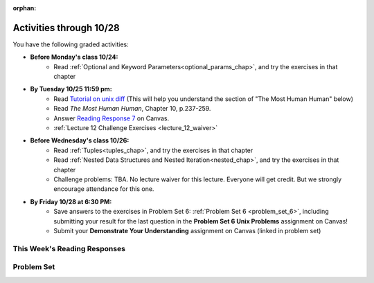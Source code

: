 :orphan:

..  Copyright (C) Paul Resnick.  Permission is granted to copy, distribute
    and/or modify this document under the terms of the GNU Free Documentation
    License, Version 1.3 or any later version published by the Free Software
    Foundation; with Invariant Sections being Forward, Prefaces, and
    Contributor List, no Front-Cover Texts, and no Back-Cover Texts.  A copy of
    the license is included in the section entitled "GNU Free Documentation
    License".

.. highlight:: python
    :linenothreshold: 500


Activities through 10/28
========================

You have the following graded activities:

* **Before Monday's class 10/24:**
    * Read :ref:`Optional and Keyword Parameters<optional_params_chap>`, and try the exercises in that chapter

.. usageassignment::
    :subchapters: OptionalAndKeywordParameters/OptionalParameters, OptionalAndKeywordParameters/KeywordParameters
    :assignment_name: Prep 12
    :deadline: 2016-10-24 19:40
    :pct_required: 80
    :points: 50

* **By Tuesday 10/25 11:59 pm:**
    * Read `Tutorial on unix diff <http://www.computerhope.com/unix/udiff.htm>`_ (This will help you understand the section of "The Most Human Human" below)
    * Read *The Most Human Human*, Chapter 10, p.237-259.
    * Answer `Reading Response 7 <https://umich.instructure.com/courses/105657/assignments/131318>`_ on Canvas.

    * :ref:`Lecture 12 Challenge Exercises <lecture_12_waiver>`


* **Before Wednesday's class 10/26:**
   * Read :ref:`Tuples<tuples_chap>`, and try the exercises in that chapter
   * Read :ref:`Nested Data Structures and Nested Iteration<nested_chap>`, and try the exercises in that chapter

   * Challenge problems: TBA. No lecture waiver for this lecture. Everyone will get credit. But we strongly encourage attendance for this one.

.. usageassignment::
    :subchapters: Tuples/Tuples, Tuples/TuplePacking, Tuples/TuplesasReturnValues, Tuples/TupleAssignmentwithunpacking, Tuples/UnpackingDictionaryItems, NestedData/ListswithComplexItems, NestedData/NestedDictionaries, NestedData/NestedIteration, NestedData/DebuggingNestedData
    :assignment_name: Prep 13
    :deadline: 2016-10-26 19:40
    :pct_required: 80
    :points: 50


* **By Friday 10/28 at 6:30 PM:**
   * Save answers to the exercises in Problem Set 6: :ref:`Problem Set 6 <problem_set_6>`, including submitting your result for the last question in the **Problem Set 6 Unix Problems** assignment on Canvas!
   * Submit your **Demonstrate Your Understanding** assignment on Canvas (linked in problem set) 

.. _reading_response_7:

This Week's Reading Responses
-----------------------------

.. external:: rr_7

    `Reading Response 7 <https://umich.instructure.com/courses/105657/assignments/131318>`_ on Canvas.


Problem Set
-----------

.. _problem_set_6:


.. activecode:: ps_6_1
   :language: python

   **1.** Use a for loop to print the second element of each tuple in the list ``new_tuple_list``.

   ~~~~
   new_tuple_list = [(1,2),(4, "umbrella"),("chair","hello"),("soda",56.2)]

   =====

   from unittest.gui import TestCaseGui

   class myTests(TestCaseGui):

      def testCode(self):
         self.assertIn("2\numbrella\nhello\n56.2", self.getOutput(), "Testing output. (Don't worry about actual and expected values)")

   myTests().main()


.. activecode:: ps_6_2
   :language: python

   **2.** Write three assignment statements with function calls to the function ``give_greeting``:

      * one that will return the string ``Hello, SI106!!!``
      * one that will return the string ``Hello, world!!!``
      * and one that will return the string ``Hey, everybody!``

   You must write only the ``print`` command and function invocations of ``give_greeting`` to earn full credit on this problem.

   You can see the function definition in the code below, but that's only so you can understand exactly what the code is doing, so you can choose how to invoke this function. Feel free to make comments to help yourself understand, but otherwise DO NOT change the function definition code! **HINT:** calling the function with different inputs and printing the results, to see what happens, may be helpful! Make sure your final answer prints out all three of the strings listed above.

   ~~~~
   def give_greeting(greet_word="Hello",name="SI106",num_exclam=3):
       final_string = greet_word + ", " + name + "!"*num_exclam
       return final_string

   #### DO NOT change the function definition above this line (OK to add comments)

   # Write your three print statements with function calls below

   =====

   from unittest.gui import TestCaseGui

   class myTests(TestCaseGui):

      def testCode(self):
         print "\n----The following tests are to ensure that you are not hard-coding the values.\n"
         self.assertNotIn("Hello, SI106!!!", self.getEditorText(), "Testing to see if you've put Hello, SI106!!! in your code to hard-code.")
         self.assertNotIn("Hello, world!!!", self.getEditorText(), "Testing to see if you've put Hello, world!!! in your code to hard-code.")
         self.assertNotIn("Hey, everybody!", self.getEditorText(), "Testing code. (Don't worry about actual and expected values)")
         self.assertIn("print", self.getEditorText(), "Testing to see if you've put Hey, everybody! in your code to hard-code.")
      def testOutput(self):
         self.assertIn("Hello, SI106!!!", self.getOutput(), "Testing output. (Don't worry about actual and expected values)")
         self.assertIn("Hello, world!!!", self.getOutput(), "Testing output. (Don't worry about actual and expected values)")
         self.assertIn("Hey, everybody!", self.getOutput(), "Testing output. (Don't worry about actual and expected values)")

   myTests().main()


.. activecode:: ps_6_3
   :language: python

   **3.** Define a function called ``mult_both`` whose input is two integers, whose default parameter values are the integers 3 and 4. The function's return value should be the two input integers multiplied together.

   ~~~~
   # Write your code here

   =====

   from unittest.gui import TestCaseGui

   class myTests(TestCaseGui):

      def testCode(self):
         self.assertIn("3", self.getEditorText(), "Testing code. (Don't worry about actual and expected output)")
         self.assertIn("4", self.getEditorText(), "Testing code. (Don't worry about actual and expected output)")

      def testOne(self):
         self.assertEqual(mult_both(), 12, "Testing whether your function works as expected (calling the function mult_both)")
         self.assertEqual(mult_both(5,10), 50, "Testing whether your function works as expected (calling the function mult_both)")

   myTests().main()


.. activecode:: ps_6_4
   :language: python

   **4.** You can get data from Facebook that has nested structures which represent posts, or users, or various other types of things on Facebook. We won't put any of our actual Facebook group data on this textbook, because the textbook is publicly available on the internet, but here's a structure that is almost exactly the same as the real thing, with fake data.

   Notice that the stuff in the variable ``fb_data`` is basically a big nested dictionary, with dictionaries and lists, strings and integers, inside it as keys and values. 

   (Later in the course we'll learn how to get this kind of thing directly FROM facebook, and then it will be a bit more complicated and have real information from our Facebook group.)

   **FIRST,** look through the data structure saved in the variable ``fb_data`` to get a sense for it. 

   Here are some questions to consider. We won't grade your answers to these questions, but we suggest that you write them in the code as comments. They may help you think through this big nested data structure. You can test your answers using print statements. e.g. ``print type(fb_data["data"])``
      
   * What type is the structure saved in the variable ``fb_data``?
   * What type does the expression ``fb_data["data"]`` evaluate to?
   * What about ``fb_data["data"][1]``?
   * What about ``fb_data["data"][0]["from"]``?
   * What about ``fb_data["data"][0]["id"]``?

   Write a line of code to assign the value of the first message (``"This problem might..."`` from the big ``fb_data`` data structure to a variable called ``first_message``. Do not hard code your answer! (So, write it in terms of ``fb_data``, so that it would work with any content stored in the variable ``fb_data`` which has the same structure as that of what we gave you.)

   Write a second line of code to assign the value of the name of the second person who posted (``"John Smythe"``) to a variable called ``second_name``. Do not hard code your answer!

   ~~~~
   fb_data = {
      "data": [
         {
         "id": "2253324325325123432madeup", 
         "from": {
         "id": "23243152523425madeup", 
         "name": "Jane Smith"
         }, 
         "to": {
            "data": [
               {
                  "name": "Your Facebook Group", 
                  "id": "432542543635453245madeup"
               }
            ]
         }, 
         "message": "This problem might use the accumulation pattern, like many problems do", 
         "type": "status", 
         "created_time": "2014-10-03T02:07:19+0000", 
         "updated_time": "2014-10-03T02:07:19+0000"
         }, 
           
         {
         "id": "2359739457974250975madeup", 
         "from": {
         "id": "4363684063madeup", 
         "name": "John Smythe"
         }, 
         "to": {
            "data": [
               {
                  "name": "Your Facebook Group", 
                  "id": "432542543635453245madeup"
               }
            ]
         }, 
         "message": "Here is a fun link about programming", 
         "type": "status", 
         "created_time": "2014-10-02T20:12:28+0000", 
         "updated_time": "2014-10-02T20:12:28+0000"
      }]
   }




   =====

   from unittest.gui import TestCaseGui

   class myTests(TestCaseGui):

      def testCode(self):
         self.assertNotIn("This problem might use the accumulation pattern, like many problems do", self.getEditorText()[1058:], "Testing code. (Don't worry about expected and actual output)")
         self.assertNotIn("John Smythe", self.getEditorText()[1058:], "Testing code. (Don't worry about expected and actual output")

      def testOne(self):
         self.assertEqual(first_message, fb_data['data'][0]['message'], "testing whether first_message was set correctly")
      def testTwo(self):
         self.assertEqual(second_name, fb_data['data'][1]['from']['name'], "testing whether second_name was set correctly")

   myTests().main()


.. activecode:: ps_6_hangman_base
   :language: python

   **5.** In the next few questions, you’ll build components and then a complete program that lets people play Hangman. Below is an image from the middle of a game...

   .. image:: Figures/HangmanSample.JPG

   See the flow chart below for a better understanding of what's happening in the code for the Hangman game overall.
 
   .. image:: Figures/HangmanFlowchart.jpg

   Your first task is just to understand the logic of the program, by matching up elements of the flow chart above with elements of the code below. In later problems, you'll fill in a few details that aren't fully implemented here.  

   For this question, write which lines of code go with which lines of the flow chart box, by answering the questions in comments at the bottom of this activecode box. 

   .. note::

      You may find it helpful to run this program in order to understand it. It will tell you feedback about your last guess, but won't tell you where the correct letters were or how much health you have, and it won't stop if you guess all the letters, so you can't *really* play with this version of the code. Allowing the game to do those things is what you'll do in later problems!

   ~~~~
   def blanked(word, guesses):
       return "blanked word"

   def health_prompt(x, y):
       return "health prompt"

   def game_state_prompt(txt ="Nothing", h = 6, m_h = 6, word = "HELLO", guesses = ""):
       res = "\n" + txt + "\n"
       res = res + health_prompt(h, m_h) + "\n"
       if guesses != "":
           res = res + "Guesses so far: " + guesses.upper() + "\n"
       else:
           res = res + "No guesses so far" + "\n"
       res = res + "Word: " + blanked(word, guesses) + "\n"

       return(res)

   def main():
       max_health = 3
       health = max_health
       secret_word = raw_input("What's the word to guess? (Don't let the player see it!)")
       secret_word = secret_word.upper() # everything in all capitals to avoid confusion
       guesses_so_far = ""
       game_over = False

       feedback = "let's get started"

       # Now interactively ask the user to guess
       while not game_over:
           prompt = game_state_prompt(feedback, health, max_health, secret_word, guesses_so_far)
           next_guess = raw_input(prompt)
           next_guess = next_guess.upper()
           feedback = ""
           if len(next_guess) != 1:
               feedback = "I only understand single letter guesses. Please try again."
           elif next_guess in guesses_so_far:
               feedback = "You already guessed that"
           else:
               guesses_so_far = guesses_so_far + next_guess
               if next_guess in secret_word:
                   if blanked(secret_word, guesses_so_far) == secret_word:
                       feedback = "Congratulations"
                       game_over = True
                   else:
                       feedback = "Yes, that letter is in the word"
               else: # next_guess is not in the word secret_word
                   feedback = "Sorry, " + next_guess + " is not in the word."
                   health = health - 1
                   if health <= 0:
                       feedback = " Waah, waah, waah. Game over."
                       game_over= True
    
       print(feedback)
       print("The word was..." + secret_word)

   import sys #don't worry about this line; you'll understand it next week 
   sys.setExecutionLimit(60000)     # let the game take up to a minute, 60 * 1000 milliseconds
   main()

.. activecode:: ps_6_5

   Answer the questions in comments below. (The answers should be a number that corresponds to a line of code in the Hangman game code above!)
   ~~~~

   #What line(s) of code in the above code window do what's mentioned in the flowchart's Box 1? 


   #What line(s) of code do what's mentioned in Box 2?


   #What line(s) of code do what's mentioned in Box 3?

 
   #What line(s) of code do what's mentioned in Box 4?


   #What line(s) of code do what's mentioned in Box 5?


   #What line(s) of code do what's mentioned in Box 6?


   #What line(s) of code do what's mentioned in Box 7?


   #What line(s) of code do what's mentioned in Box 8?


   #What line(s) of code do what's mentioned in Box 9?


   #What line(s) of code do what's mentioned in Box 10?


   #What line(s) of code do what's mentioned in Box 11?


.. activecode:: ps_6_6
   :language: python

   **6.** The next task you have is to create a correct version of the ``blanked`` function. It should take 2 inputs: a word, and a string of the letters that have been guessed already. 

   It should return a string with the same number of characters as the word, but with the UNrevealed characters replaced by an underscore (a ``_``). 

   **HINT:** Iterate through the letters in the word, accumulating characters as you go. If you try to iterate through the guesses, it's harder.

   ~~~~       
   # Sample calls to this function
   # (Remember, these won't work until you define the function blanked)
   print blanked("hello", "elj")
   #should output _ell_
   print blanked("almost","amsvr")
   # should output a_m_s_ 


   =====

   from unittest.gui import TestCaseGui

   class myTests(TestCaseGui):

      def testOne(self):
         self.assertEqual(blanked('hello', 'elj'), "_ell_", "testing blanking of hello when e,l, and j have been guessed.")
         self.assertEqual(blanked('hello', ''), '_____', "testing blanking of hello when nothing has been guessed.")
         self.assertEqual(blanked('ground', 'rn'), '_r__n_', "testing blanking of ground when r and n have been guessed.")
         self.assertEqual(blanked('almost', 'vrnalmqpost'), 'almost', "testing blanking of almost when all the letters have been guessed.")

   myTests().main()


.. activecode:: ps_6_7
   :language: python

   **7.** Now you have to create a good version of the ``health_prompt`` function: 

   Define a function called ``health_prompt``. The first parameter should be the current health the player has (an integer), and the second parameter should be the maximum health a player can have (an integer). 

   The function should return a string with ``+`` signs for the current health, and ``-`` signs for the health that has been lost so far.

   ~~~~
   # Define your function here.




   # Sample invocations of the function.

   print health_prompt(3, 7)
   #this statement should produce the output
   # +++----

   print health_prompt(0, 4)
   #this statement should produce the output
   # ----

   =====

   from unittest.gui import TestCaseGui

   class myTests(TestCaseGui):

      def testOne(self):
         self.assertEqual(health_prompt(3,7), "+++----", "Testing health_prompt(3,7)")
         self.assertEqual(health_prompt(0,4), "----", "Testing health_prompt(0,4)")
         self.assertEqual(health_prompt(5,5), "+++++", "Testing health_prompt(5,5)")

   myTests().main()


.. external:: problem_set_6_8

   You have all the pieces of a fully functioning hangman program! Now you can put together a program on your own computer to play Hangman.

   In the below code window is all of the code for the hangman program, *except* for the two functions you just defined in problems 6 and 7. (It does not include the special lines allowing it to run in the textbook, which won't work on your native machine, and it does not have those function definitions, so this code will not run as expected! It's just provided here for you to copy.)

   Copy your two function definitions, from the last two problems, into a *Python file* on your computer, just like ``prog1.py`` from last week, except much more complicated a program. Save that file as ``hangman.py``.

   Then copy all the code in the box below into that file, too, underneat the function definitions you just copied in.

   Finally, make one more change to the program: add a little bit of code so that after you enter the secret word to guess, print 27 new empty lines, such that the secret word will be pushed up out of your screen and the person who guesses the word will not be able to see it.

   Save this Python program, and run it using the command line: ``cd`` to the correct directory where you saved the file, and then type ``python hangman.py``, as you learned last week.

   **Submit** your python file called hangman.py AND a screenshot of you successfully running the code and playing the game to `Problem 6 Unix Exercises <https://umich.instructure.com/courses/105657/assignments/151663>`_ on Canvas.

   .. sourcecode:: python
     
      def game_state_prompt(txt ="Nothing", h = 6, m_h = 6, word = "HELLO", guesses = ""):
          res = "\n" + txt + "\n"
          res = res + health_prompt(h, m_h) + "\n"
          if guesses != "":
              res = res + "Guesses so far: " + guesses.upper() + "\n"
          else:
              res = res + "No guesses so far" + "\n"
          res = res + "Word: " + blanked(word, guesses) + "\n"
   
          return(res)

      def main():
          max_health = 3
          health = max_health
          secret_word = raw_input("What's the word to guess? (Don't let the player see it!)")
          secret_word = secret_word.upper() # everything in all capitals to avoid confusion
          guesses_so_far = ""
          game_over = False

          feedback = "let's get started"

          # Now interactively ask the user to guess
          while not game_over:
              prompt = game_state_prompt(feedback, health, max_health, secret_word, guesses_so_far)
              next_guess = raw_input(prompt)
              next_guess = next_guess.upper()
              feedback = ""
              if len(next_guess) != 1:
                  feedback = "I only understand single letter guesses. Please try again."
              elif next_guess in guesses_so_far:
                  feedback = "You already guessed that"
              else:
                  guesses_so_far = guesses_so_far + next_guess
                  if next_guess in secret_word:
                      if blanked(secret_word, guesses_so_far) == secret_word:
                          feedback = "Congratulations"
                          game_over = True
                      else:
                          feedback = "Yes, that letter is in the word"
                  else: # next_guess is not in the word secret_word
                      feedback = "Sorry, " + next_guess + " is not in the word."
                      health = health - 1
                      if health <= 0:
                          feedback = " Waah, waah, waah. Game over."
                          game_over= True

          print(feedback)
          print("The word was..." + secret_word)

      main()


.. external:: ps6_dyu

    Complete this week's `Demonstrate Your Understanding <https://umich.instructure.com/courses/105657/assignments/131289>`_ assignment on Canvas.
